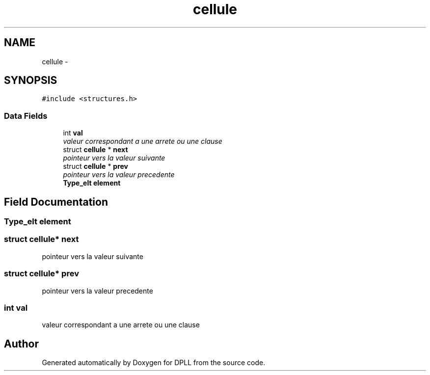 .TH "cellule" 3 "Sun Mar 16 2014" "DPLL" \" -*- nroff -*-
.ad l
.nh
.SH NAME
cellule \- 
.SH SYNOPSIS
.br
.PP
.PP
\fC#include <structures\&.h>\fP
.SS "Data Fields"

.in +1c
.ti -1c
.RI "int \fBval\fP"
.br
.RI "\fIvaleur correspondant a une arrete ou une clause \fP"
.ti -1c
.RI "struct \fBcellule\fP * \fBnext\fP"
.br
.RI "\fIpointeur vers la valeur suivante \fP"
.ti -1c
.RI "struct \fBcellule\fP * \fBprev\fP"
.br
.RI "\fIpointeur vers la valeur precedente \fP"
.ti -1c
.RI "\fBType_elt\fP \fBelement\fP"
.br
.in -1c
.SH "Field Documentation"
.PP 
.SS "\fBType_elt\fP element"

.SS "struct \fBcellule\fP* next"

.PP
pointeur vers la valeur suivante 
.SS "struct \fBcellule\fP* prev"

.PP
pointeur vers la valeur precedente 
.SS "int val"

.PP
valeur correspondant a une arrete ou une clause 

.SH "Author"
.PP 
Generated automatically by Doxygen for DPLL from the source code\&.
